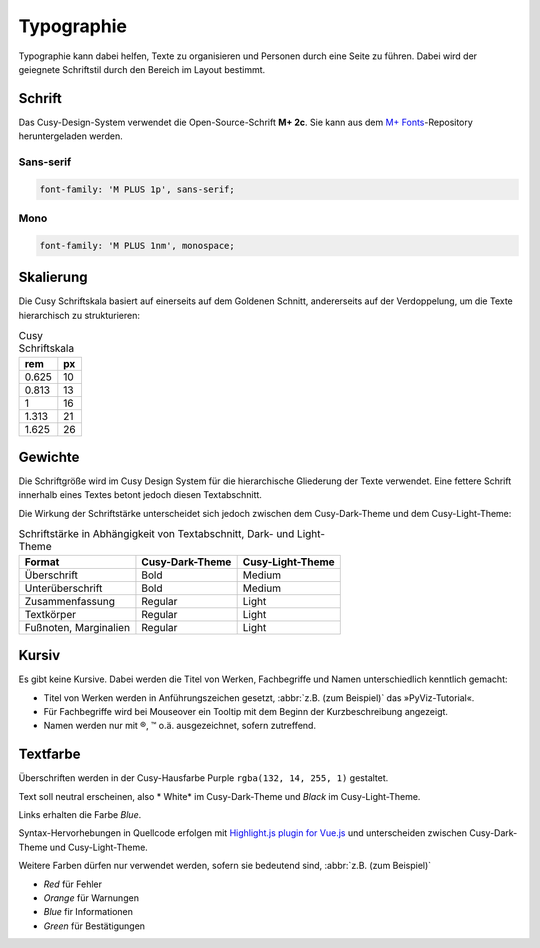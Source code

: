Typographie
===========

Typographie kann dabei helfen, Texte zu organisieren und Personen durch eine
Seite zu führen. Dabei wird der geiegnete Schriftstil durch den Bereich im
Layout bestimmt.

Schrift
-------

Das Cusy-Design-System verwendet die Open-Source-Schrift **M+ 2c**. Sie kann
aus dem `M+ Fonts <https://github.com/rayshan/mplus-fonts>`_-Repository
heruntergeladen werden.

Sans-serif
~~~~~~~~~~

.. code-block:: html

    font-family: 'M PLUS 1p', sans-serif;

Mono
~~~~

.. code-block:: html

    font-family: 'M PLUS 1nm', monospace;

Skalierung
----------

Die Cusy Schriftskala basiert auf einerseits auf dem Goldenen Schnitt,
andererseits auf der Verdoppelung, um die Texte hierarchisch zu
strukturieren:

.. table:: Cusy Schriftskala

    +--------+--------+
    | rem    | px     |
    +========+========+
    | 0.625  | 10     |
    +--------+--------+
    | 0.813  | 13     |
    +--------+--------+
    | 1      | 16     |
    +--------+--------+
    | 1.313  | 21     |
    +--------+--------+
    | 1.625  | 26     |
    +--------+--------+

Gewichte
--------

Die Schriftgröße wird im Cusy Design System für die hierarchische Gliederung
der Texte verwendet. Eine fettere Schrift innerhalb eines Textes betont jedoch
diesen Textabschnitt.

Die Wirkung der Schriftstärke unterscheidet sich jedoch zwischen dem
Cusy-Dark-Theme und dem Cusy-Light-Theme:

.. table:: Schriftstärke in Abhängigkeit von Textabschnitt, Dark- und
           Light-Theme

    +-----------------+--------------------------+--------------------------+
    | Format          | Cusy-Dark-Theme          | Cusy-Light-Theme         |
    +=================+==========================+==========================+
    | Überschrift     | Bold                     | Medium                   |
    +-----------------+--------------------------+--------------------------+
    | Unterüberschrift| Bold                     | Medium                   |
    +-----------------+--------------------------+--------------------------+
    | Zusammenfassung | Regular                  | Light                    |
    +-----------------+--------------------------+--------------------------+
    | Textkörper      | Regular                  | Light                    |
    +-----------------+--------------------------+--------------------------+
    | Fußnoten,       | Regular                  | Light                    |
    | Marginalien     |                          |                          |
    +-----------------+--------------------------+--------------------------+

Kursiv
------

Es gibt keine Kursive. Dabei werden die Titel von Werken, Fachbegriffe und
Namen unterschiedlich kenntlich gemacht:

* Titel von Werken werden in Anführungszeichen gesetzt, :abbr:`z.B. (zum
  Beispiel)` das »PyViz-Tutorial«.
* Für Fachbegriffe wird bei Mouseover ein Tooltip mit dem Beginn der
  Kurzbeschreibung angezeigt.
* Namen werden nur mit ®, ™ o.ä. ausgezeichnet, sofern zutreffend.

Textfarbe
---------

Überschriften werden in der Cusy-Hausfarbe Purple ``rgba(132, 14, 255, 1)``
gestaltet.

Text soll neutral erscheinen, also * White* im Cusy-Dark-Theme und *Black* im
Cusy-Light-Theme.

Links erhalten die Farbe *Blue*.

Syntax-Hervorhebungen in Quellcode erfolgen mit `Highlight.js plugin for Vue.js
<https://github.com/highlightjs/vue-plugin>`_  und unterscheiden zwischen
Cusy-Dark-Theme und Cusy-Light-Theme.

Weitere Farben dürfen nur verwendet werden, sofern sie bedeutend sind,
:abbr:`z.B. (zum Beispiel)`

* *Red* für Fehler
* *Orange* für Warnungen
* *Blue* fir Informationen
* *Green* für Bestätigungen
